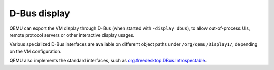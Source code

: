 D-Bus display
=============

QEMU can export the VM display through D-Bus (when started with ``-display
dbus``), to allow out-of-process UIs, remote protocol servers or other
interactive display usages.

Various specialized D-Bus interfaces are available on different object paths
under ``/org/qemu/Display1/``, depending on the VM configuration.

QEMU also implements the standard interfaces, such as
`org.freedesktop.DBus.Introspectable
<https://dbus.freedesktop.org/doc/dbus-specification.html#standard-interfaces>`_.

.. contents::
   :local:
   :depth: 1

.. only:: sphinx4

   .. dbus-doc:: util/dbus-display1.xml

.. only:: not sphinx4

   .. warning::
      Sphinx 4 is required to build D-Bus documentation.

      This is the content of ``util/dbus-display1.xml``:

   .. literalinclude:: ../../util/dbus-display1.xml
      :language: xml
